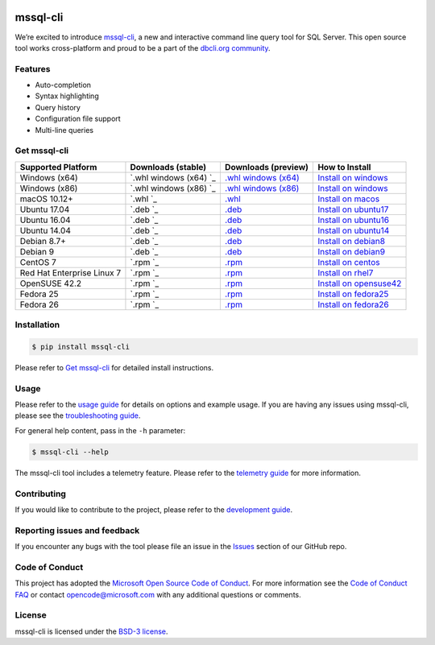 .. image:: https://badge.fury.io/py/mssql_cli.svg
    :target: https://pypi.python.org/pypi/mssql_cli

.. image:: https://img.shields.io/pypi/pyversions/mssql-cli.svg
    :target: https://github.com/dbcli/mssql-cli

mssql-cli
===============


We’re excited to introduce `mssql-cli`_, a new and interactive command line query tool for SQL Server. This open source tool works cross-platform and proud to be a part of the `dbcli.org community`_. 

.. image:: screenshots/mssql-cli-autocomplete.gif
   :align: center


Features
------------
- Auto-completion
- Syntax highlighting
- Query history
- Configuration file support 
- Multi-line queries

Get mssql-cli
-------------

+--------------------------------------------+--------------------------------+-------------------------------+-------------------------------+
| Supported Platform                         | Downloads (stable)             | Downloads (preview)           | How to Install                |
+============================================+================================+===============================+===============================+
|  Windows (x64)                             | `.whl windows (x64) `_         | `.whl windows (x64)`_         | `Install on windows`_         |
+--------------------------------------------+--------------------------------+-------------------------------+-------------------------------+
|  Windows (x86)                             | `.whl windows (x86) `_         | `.whl windows (x86)`_         | `Install on windows`_         |
+--------------------------------------------+--------------------------------+-------------------------------+-------------------------------+
|  macOS 10.12+                              | `.whl `_                       | `.whl`_                       | `Install on macos`_           |
+--------------------------------------------+--------------------------------+-------------------------------+-------------------------------+
|  Ubuntu 17.04                              | `.deb `_                       | `.deb`_                       | `Install on ubuntu17`_        |
+--------------------------------------------+--------------------------------+-------------------------------+-------------------------------+
|  Ubuntu 16.04                              | `.deb `_                       | `.deb`_                       | `Install on ubuntu16`_        |
+--------------------------------------------+--------------------------------+-------------------------------+-------------------------------+
|  Ubuntu 14.04                              | `.deb `_                       | `.deb`_                       | `Install on ubuntu14`_        |
+--------------------------------------------+--------------------------------+-------------------------------+-------------------------------+
|  Debian 8.7+                               | `.deb `_                       | `.deb`_                       | `Install on debian8`_         |
+--------------------------------------------+--------------------------------+-------------------------------+-------------------------------+
|  Debian 9                                  | `.deb `_                       | `.deb`_                       | `Install on debian9`_         |
+--------------------------------------------+--------------------------------+-------------------------------+-------------------------------+
|  CentOS 7                                  | `.rpm `_                       | `.rpm`_                       | `Install on centos`_          |
+--------------------------------------------+--------------------------------+-------------------------------+-------------------------------+
|  Red Hat Enterprise Linux 7                | `.rpm `_                       | `.rpm`_                       | `Install on rhel7`_           |
+--------------------------------------------+--------------------------------+-------------------------------+-------------------------------+
|  OpenSUSE 42.2                             | `.rpm `_                       | `.rpm`_                       | `Install on opensuse42`_      |
+--------------------------------------------+--------------------------------+-------------------------------+-------------------------------+
|  Fedora 25                                 | `.rpm `_                       | `.rpm`_                       | `Install on fedora25`_        |
+--------------------------------------------+--------------------------------+-------------------------------+-------------------------------+
|  Fedora 26                                 | `.rpm `_                       | `.rpm`_                       | `Install on fedora26`_        |
+--------------------------------------------+--------------------------------+-------------------------------+-------------------------------+


Installation
------------

.. code:: bash

    $ pip install mssql-cli

Please refer to `Get mssql-cli`_ for detailed install instructions.

Usage
-----

Please refer to the `usage guide`_ for details on options and example usage. If you are having any issues using mssql-cli, please see the `troubleshooting guide`_.

For general help content, pass in the ``-h`` parameter:

.. code:: bash

    $ mssql-cli --help

The mssql-cli tool includes a telemetry feature.  Please refer to the `telemetry guide`_ for more information.

Contributing
-----------------------------
If you would like to contribute to the project, please refer to the `development guide`_.

Reporting issues and feedback
-----------------------------

If you encounter any bugs with the tool please file an issue in the
`Issues`_ section of our GitHub repo.

Code of Conduct
---------------

This project has adopted the `Microsoft Open Source Code of Conduct`_. For more information see the `Code of Conduct FAQ`_ or contact
opencode@microsoft.com with any additional questions or comments.

License
-------

mssql-cli is licensed under the `BSD-3 license`_.

.. _mssql-cli: https://github.com/dbcli/mssql-cli
.. _dbcli.org community: https://github.com/dbcli
.. _troubleshooting guide: https://github.com/dbcli/mssql-cli/blob/master/doc/troubleshooting_guide.md
.. _development guide: https://github.com/dbcli/mssql-cli/tree/master/doc/development_guide.md
.. _usage guide: https://github.com/dbcli/mssql-cli/tree/master/doc/usage_guide.md
.. _telemetry guide: https://github.com/dbcli/mssql-cli/tree/master/doc/telemetry_guide.md
.. _Issues: https://github.com/dbcli/mssql-cli/issues
.. _Microsoft Open Source Code of Conduct: https://opensource.microsoft.com/codeofconduct/
.. _Code of Conduct FAQ: https://opensource.microsoft.com/codeofconduct/faq/
.. _BSD-3 license: https://github.com/dbcli/mssql-cli/blob/master/LICENSE.txt


.. _Install on windows: https://github.com/dbcli/mssql-cli/tree/master/docs/installation/windows.md#windows-installation
.. _Install on macos: https://github.com/dbcli/mssql-cli/tree/master/docs/installation/macos.md#macos-installation
.. _Install on ubuntu14: https://github.com/dbcli/mssql-cli/tree/master/docs/installation/linux.md#ubuntu-1404
.. _Install on ubuntu16: https://github.com/dbcli/mssql-cli/tree/master/docs/installation/linux.md#ubuntu-1604
.. _Install on ubuntu17: https://github.com/dbcli/mssql-cli/tree/master/docs/installation/linux.md#ubuntu-1704
.. _Install on debian8: https://github.com/dbcli/mssql-cli/tree/master/docs/installation/linux.md#debian-8
.. _Install on debian9: https://github.com/dbcli/mssql-cli/tree/master/docs/installation/linux.md#debian-9
.. _Install on centos: https://github.com/dbcli/mssql-cli/tree/master/docs/installation/linux.md#centos-7
.. _Install on rhel7: https://github.com/dbcli/mssql-cli/tree/master/docs/installation/linux.md#red-hat-enterprise-linux-rhel-7
.. _Install on opensuse42: https://github.com/dbcli/mssql-clidbcli/mssql-cli/tree/master/docs/installation/linux.md#opensuse-422
.. _Install on fedora25: https://github.com/dbcli/mssql-cli/tree/master/docs/installation/linux.md#fedora-25
.. _Install on fedora26: https://github.com/dbcli/mssql-cli/tree/master/docs/installation/linux.md#fedora-26

.. _.whl windows (x64): https://mssqlcli.blob.core.windows.net/daily/whl/mssql-cli/mssql_cli-dev-latest-py2.py3-none-win_amd64.whl
.. _.whl windows (x86): https://mssqlcli.blob.core.windows.net/daily/whl/mssql-cli/mssql_cli-dev-latest-py2.py3-none-win32.whl
.. _.whl: https://mssqlcli.blob.core.windows.net/daily/whl/mssql-cli/mssql_cli-dev-latest-py2.py3-none-macosx_10_11_intel.whl

.. _.deb: https://mssqlcli.blob.core.windows.net/daily/deb/mssql-cli-dev-latest.deb
.. _.rpm: https://mssqlcli.blob.core.windows.net/daily/rpm/mssql-cli-dev-latest.rpm

.. _.deb :https://packages.microsoft.com/ubuntu/14.04/prod/pool/main/m/mssql-cli/mssql-cli_0.10.0-1_all.deb
.. _.rpm :https://packages.microsoft.com/rhel/7/prod/mssql-cli-0.10.0-1.el7.x86_64.rpm

.. _.whl windows (x64) :https://files.pythonhosted.org/packages/0d/7c/5e2bcbed3d6215196118337aec9793a7d74ab5cca10b1d834873cb6ac492/mssql_cli-0.10.0-py2.py3-none-win_amd64.whl
.. _.whl windows (x86) :https://files.pythonhosted.org/packages/4c/84/ba083d0677641f70ed11394fa93414275598161d1e8b6f444b67533079fa/mssql_cli-0.10.0-py2.py3-none-win32.whl
.. _.whl :https://files.pythonhosted.org/packages/a6/de/55b73b6aa03e9890585ef5df5dac5717708db1a5018acde2582526b42fc9/mssql_cli-0.10.0-py2.py3-none-macosx_10_11_intel.whl